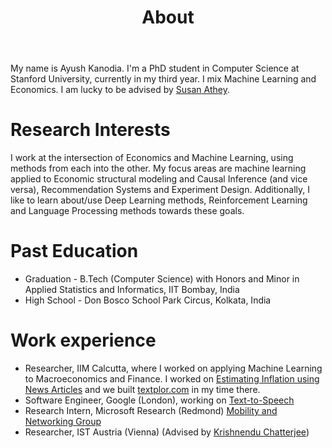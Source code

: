 #+title: About
#+filetags: about

My name is Ayush Kanodia. I'm a PhD student in Computer Science at Stanford
University, currently in my third year. I mix Machine Learning and Economics. I am lucky to be advised by [[https://athey.people.stanford.edu/][Susan Athey]].

* Research Interests

I work at the intersection of Economics and Machine Learning, using methods
from each into the other. My focus areas are machine learning applied
to Economic structural modeling and Causal Inference (and vice versa), Recommendation Systems and
Experiment Design. Additionally, I like to learn about/use Deep Learning
methods, Reinforcement Learning and Language Processing methods towards these
goals.

* Past Education
+ Graduation - B.Tech (Computer Science) with Honors and Minor in Applied Statistics and Informatics, IIT Bombay, India
+ High School - Don Bosco School Park Circus, Kolkata, India

* Work experience
+ Researcher, IIM Calcutta, where I worked on applying Machine Learning to Macroeconomics and Finance. I worked on [[https://link.springer.com/article/10.1007/s41775-021-00106-9][Estimating Inflation using News Articles]] and we built [[https://texplor.com][textplor.com]] in my time there.
+ Software Engineer, Google (London), working on [[https://cloud.google.com/text-to-speech][Text-to-Speech]]
+ Research Intern, Microsoft Research (Redmond) [[https://www.microsoft.com/en-us/research/group/mobility-and-networking-research/#!other-members][Mobility and Networking Group]]
+ Researcher, IST Austria (Vienna) (Advised by [[https://ist.ac.at/en/research/chatterjee-group/][Krishnendu Chatterjee]])
